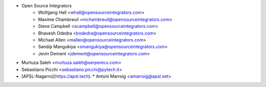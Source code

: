 * Open Source Integrators
    * Wolfgang Hall <whall@opensourceintegrators.com>
    * Maxime Chambreuil <mchambreuil@opensourceintegrators.com>
    * Steve Campbell <scampbell@opensourceintegrators.com>
    * Bhavesh Odedra <bodedra@opensourceintegrators.com>
    * Michael Allen <mallen@opensourceintegrators.com>
    * Sandip Mangukiya <smangukiya@opensourceintegrators.com>
    * Jevin Dement <jdement@opensourceintegrators.com>
* Murtuza Saleh <murtuza.saleh@serpentcs.com>
* Sebastiano Picchi <sebastiano.picchi@pytech.it>
* [APSL-Nagarro](https://apsl.tech):
  * Antoni Marroig  <amarroig@apsl.net>
